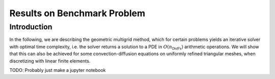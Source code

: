 Results on Benchmark Problem
============================

Introduction
^^^^^^^^^^^^
In the following, we are describing the geometric multigrid method,
which for certain problems yields an iterative solver
with optimal time complexity, i.e. the solver returns a solution to a PDE in
:math:`O(n_{\text{DoFs}})` arithmetic operations. We will show that this can also
be achieved for some convection-diffusion equations on uniformly refined triangular
meshes, when discretizing with linear finite elements.



TODO: Probably just make a jupyter notebook
